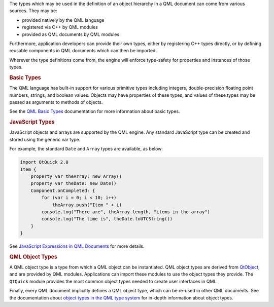 

The types which may be used in the definition of an object hierarchy in
a QML document can come from various sources. They may be:

-  provided natively by the QML language
-  registered via C++ by QML modules
-  provided as QML documents by QML modules

Furthermore, application developers can provide their own types, either
by registering C++ types directly, or by defining reusable components in
QML documents which can then be imported.

Wherever the type definitions come from, the engine will enforce
type-safety for properties and instances of those types.

.. rubric:: Basic Types
   :name: basic-types

The QML language has built-in support for various primitive types
including integers, double-precision floating point numbers, strings,
and boolean values. Objects may have properties of these types, and
values of these types may be passed as arguments to methods of objects.

See the `QML Basic
Types </sdk/apps/qml/QtQml/qtqml-typesystem-basictypes/>`__
documentation for more information about basic types.

.. rubric:: JavaScript Types
   :name: javascript-types

JavaScript objects and arrays are supported by the QML engine. Any
standard JavaScript type can be created and stored using the generic var
type.

For example, the standard ``Date`` and ``Array`` types are available, as
below:

.. code:: qml

    import QtQuick 2.0
    Item {
        property var theArray: new Array()
        property var theDate: new Date()
        Component.onCompleted: {
            for (var i = 0; i < 10; i++)
                theArray.push("Item " + i)
            console.log("There are", theArray.length, "items in the array")
            console.log("The time is", theDate.toUTCString())
        }
    }

See `JavaScript Expressions in QML
Documents </sdk/apps/qml/QtQml/qtqml-javascript-expressions/>`__ for
more details.

.. rubric:: QML Object Types
   :name: qml-object-types

A QML object type is a type from which a QML object can be instantiated.
QML object types are derived from
`QtObject </sdk/apps/qml/QtQml/QtObject/>`__, and are provided by QML
modules. Applications can import these modules to use the object types
they provide. The ``QtQuick`` module provides the most common object
types needed to create user interfaces in QML.

Finally, every QML document implicitly defines a QML object type, which
can be re-used in other QML documents. See the documentation about
`object types in the QML type
system </sdk/apps/qml/QtQml/qtqml-typesystem-objecttypes/>`__ for
in-depth information about object types.

